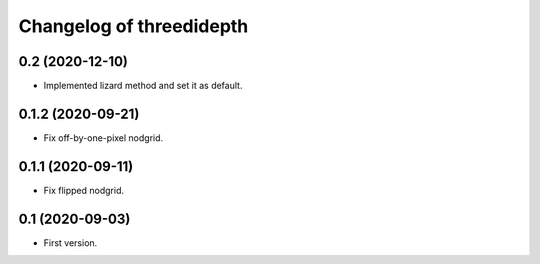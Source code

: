 Changelog of threedidepth
=========================


0.2 (2020-12-10)
----------------

- Implemented lizard method and set it as default.


0.1.2 (2020-09-21)
------------------

- Fix off-by-one-pixel nodgrid.


0.1.1 (2020-09-11)
------------------

- Fix flipped nodgrid.


0.1 (2020-09-03)
----------------

- First version.
